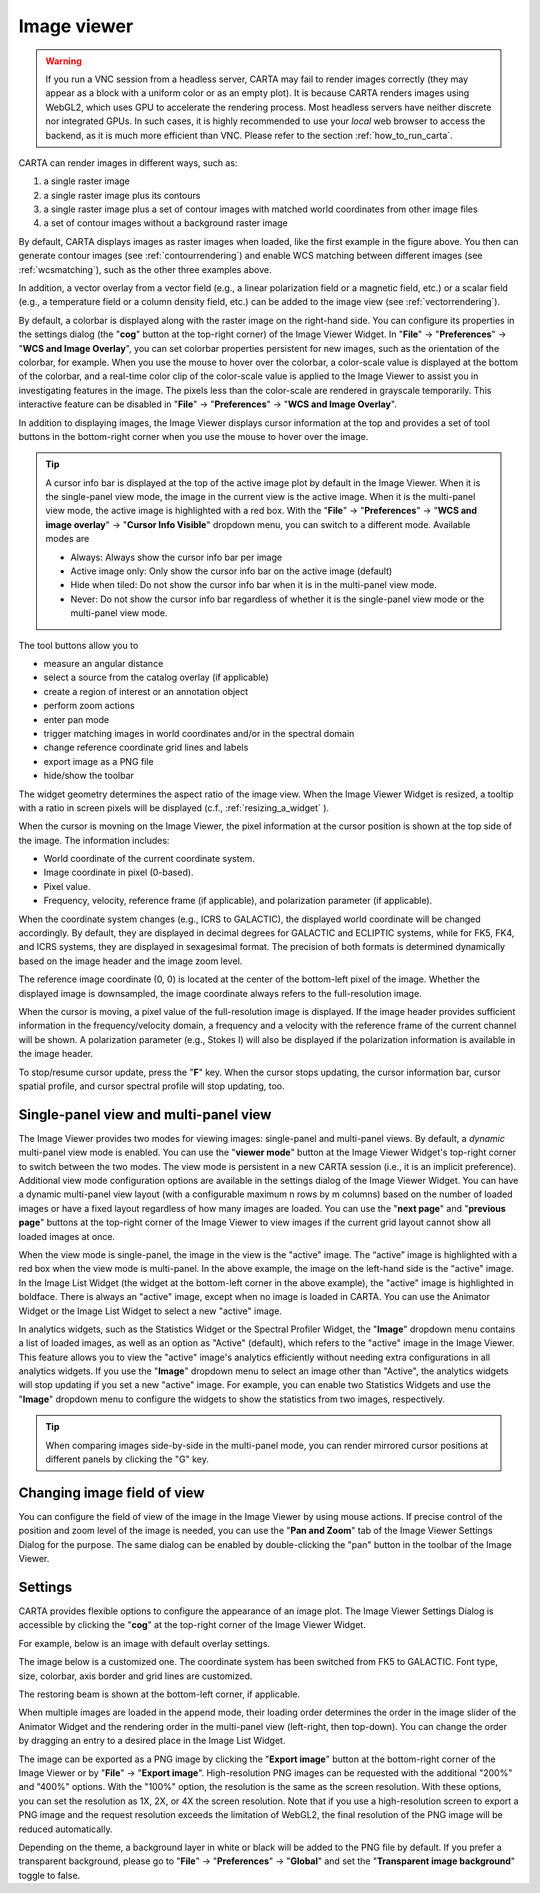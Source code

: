 Image viewer
============

.. warning::
    If you run a VNC session from a headless server, CARTA may fail to render images correctly (they may appear as a block with a uniform color or as an empty plot). It is because CARTA renders images using WebGL2, which uses GPU to accelerate the rendering process. Most headless servers have neither discrete nor integrated GPUs. In such cases, it is highly recommended to use your *local* web browser to access the backend, as it is much more efficient than VNC. Please refer to the section :ref:`how_to_run_carta`.


CARTA can render images in different ways, such as:

1. a single raster image
2. a single raster image plus its contours
3. a single raster image plus a set of contour images with matched world coordinates from other image files 
4. a set of contour images without a background raster image

.. raw:: html

   <img src="_static/carta_fn_imageViewer_examples.png" 
        style="width:100%;height:auto;">

By default, CARTA displays images as raster images when loaded, like the first example in the figure above. You then can generate contour images (see :ref:`contourrendering`) and enable WCS matching between different images (see :ref:`wcsmatching`), such as the other three examples above.

In addition, a vector overlay from a vector field (e.g., a linear polarization field or a magnetic field, etc.) or a scalar field (e.g., a temperature field or a column density field, etc.) can be added to the image view (see :ref:`vectorrendering`).

.. raw:: html

   <img src="_static/carta_fn_imageViewer_examples2.png" 
        style="width:100%;height:auto;">

By default, a colorbar is displayed along with the raster image on the right-hand side. You can configure its properties in the settings dialog (the "**cog**" button at the top-right corner) of the Image Viewer Widget. In "**File**" -> "**Preferences**" -> "**WCS and Image Overlay**", you can set colorbar properties persistent for new images, such as the orientation of the colorbar, for example. When you use the mouse to hover over the colorbar, a color-scale value is displayed at the bottom of the colorbar, and a real-time color clip of the color-scale value is applied to the Image Viewer to assist you in investigating features in the image. The pixels less than the color-scale are rendered in grayscale temporarily. This interactive feature can be disabled in "**File**" -> "**Preferences**" -> "**WCS and Image Overlay**".


.. raw:: html

   <img src="_static/carta_fn_imageViewer_colorbar.png" 
        style="width:100%;height:auto;">



In addition to displaying images, the Image Viewer displays cursor information at the top and provides a set of tool buttons in the bottom-right corner when you use the mouse to hover over the image. 

.. raw:: html

   <img src="_static/carta_fn_imageViewer_intro.png" 
        style="width:100%;height:auto;">


.. tip::

   A cursor info bar is displayed at the top of the active image plot by default in the Image Viewer. When it is the single-panel view mode, the image in the current view is the active image. When it is the multi-panel view mode, the active image is highlighted with a red box. With the "**File**" -> "**Preferences**" -> "**WCS and image overlay**" -> "**Cursor Info Visible**" dropdown menu, you can switch to a different mode. Available modes are

   * Always: Always show the cursor info bar per image
   * Active image only: Only show the cursor info bar on the active image (default)
   * Hide when tiled: Do not show the cursor info bar when it is in the multi-panel view mode.
   * Never: Do not show the cursor info bar regardless of whether it is the single-panel view mode or the multi-panel view mode.


The tool buttons allow you to

* measure an angular distance
* select a source from the catalog overlay (if applicable)
* create a region of interest or an annotation object
* perform zoom actions
* enter pan mode
* trigger matching images in world coordinates and/or in the spectral domain
* change reference coordinate grid lines and labels
* export image as a PNG file
* hide/show the toolbar

.. raw:: html

   <img src="_static/carta_fn_imageViewer_toolButtons.png" 
        style="width:70%;height:auto;">

The widget geometry determines the aspect ratio of the image view. When the Image Viewer Widget is resized, a tooltip with a ratio in screen pixels will be displayed (c.f., :ref:`resizing_a_widget` ).


When the cursor is movning on the Image Viewer, the pixel information at the cursor position is shown at the top side of the image. The information includes:

* World coordinate of the current coordinate system. 
* Image coordinate in pixel (0-based).
* Pixel value.
* Frequency, velocity, reference frame (if applicable), and polarization parameter (if applicable).


.. raw:: html

   <img src="_static/carta_fn_imageViewer_cursorInfo.png" 
        style="width:100%;height:auto;">

When the coordinate system changes (e.g., ICRS to GALACTIC), the displayed world coordinate will be changed accordingly. By default, they are displayed in decimal degrees for GALACTIC and ECLIPTIC systems, while for FK5, FK4, and ICRS systems, they are displayed in sexagesimal format. The precision of both formats is determined dynamically based on the image header and the image zoom level. 

The reference image coordinate (0, 0) is located at the center of the bottom-left pixel of the image. Whether the displayed image is downsampled, the image coordinate always refers to the full-resolution image.

When the cursor is moving, a pixel value of the full-resolution image is displayed. If the image header provides sufficient information in the frequency/velocity domain, a frequency and a velocity with the reference frame of the current channel will be shown. A polarization parameter (e.g., Stokes I) will also be displayed if the polarization information is available in the image header.

To stop/resume cursor update, press the "**F**" key. When the cursor stops updating, the cursor information bar, cursor spatial profile, and cursor spectral profile will stop updating, too.



Single-panel view and multi-panel view
--------------------------------------
The Image Viewer provides two modes for viewing images: single-panel and multi-panel views. By default, a *dynamic* multi-panel view mode is enabled. You can use the "**viewer mode**" button at the Image Viewer Widget's top-right corner to switch between the two modes. The view mode is persistent in a new CARTA session (i.e., it is an implicit preference). Additional view mode configuration options are available in the settings dialog of the Image Viewer Widget. You can have a dynamic multi-panel view layout (with a configurable maximum n rows by m columns) based on the number of loaded images or have a fixed layout regardless of how many images are loaded. You can use the "**next page**" and "**previous page**" buttons at the top-right corner of the Image Viewer to view images if the current grid layout cannot show all loaded images at once.  

.. raw:: html

   <img src="_static/carta_fn_imageViewer_panelMode.png" 
        style="width:100%;height:auto;">

When the view mode is single-panel, the image in the view is the "active" image. The “active” image is highlighted with a red box when the view mode is multi-panel. In the above example, the image on the left-hand side is the "active" image. In the Image List Widget (the widget at the bottom-left corner in the above example), the "active" image is highlighted in boldface. There is always an "active" image, except when no image is loaded in CARTA. You can use the Animator Widget or the Image List Widget to select a new "active" image. 

In analytics widgets, such as the Statistics Widget or the Spectral Profiler Widget, the "**Image**" dropdown menu contains a list of loaded images, as well as an option as "Active" (default), which refers to the "active" image in the Image Viewer. This feature allows you to view the "active" image's analytics efficiently without needing extra configurations in all analytics widgets. If you use the "**Image**" dropdown menu to select an image other than "Active", the analytics widgets will stop updating if you set a new "active" image. For example, you can enable two Statistics Widgets and use the "**Image**" dropdown menu to configure the widgets to show the statistics from two images, respectively.


.. tip::
   When comparing images side-by-side in the multi-panel mode, you can render mirrored cursor positions at different panels by clicking the "G" key.

   .. raw:: html

      <img src="_static/carta_fn_imageViewer_mirrorCursor.png" 
           style="width:100%;height:auto;">



Changing image field of view
----------------------------

You can configure the field of view of the image in the Image Viewer by using mouse actions. If precise control of the position and zoom level of the image is needed, you can use the "**Pan and Zoom**" tab of the Image Viewer Settings Dialog for the purpose. The same dialog can be enabled by double-clicking the "pan" button in the toolbar of the Image Viewer.

.. raw:: html

   <img src="_static/carta_fn_changeFOV.png" 
      style="width:100%;height:auto;">


Settings
--------

CARTA provides flexible options to configure the appearance of an image plot. The Image Viewer Settings Dialog is accessible by clicking the "**cog**" at the top-right corner of the Image Viewer Widget.

.. raw:: html

   <img src="_static/carta_fn_astOptions.png" 
        style="width:100%;height:auto;">


For example, below is an image with default overlay settings.

.. raw:: html

   <img src="_static/carta_fn_astOptions_before.png" 
        style="width:100%;height:auto;">

The image below is a customized one. The coordinate system has been switched from FK5 to GALACTIC. Font type, size, colorbar, axis border and grid lines are customized.  

.. raw:: html

   <img src="_static/carta_fn_astOptions_after.png" 
        style="width:100%;height:auto;">


The restoring beam is shown at the bottom-left corner, if applicable.


When multiple images are loaded in the append mode, their loading order determines the order in the image slider of the Animator Widget and the rendering order in the multi-panel view (left-right, then top-down). You can change the order by dragging an entry to a desired place in the Image List Widget.

.. raw:: html

   <img src="_static/carta_fn_reorderFrame.png" 
      style="width:100%;height:auto;">


The image can be exported as a PNG image by clicking the "**Export image**" button at the bottom-right corner of the Image Viewer or by "**File**" -> "**Export image**". High-resolution PNG images can be requested with the additional "200%" and "400%" options. With the "100%" option, the resolution is the same as the screen resolution. With these options, you can set the resolution as 1X, 2X, or 4X the screen resolution. Note that if you use a high-resolution screen to export a PNG image and the request resolution exceeds the limitation of WebGL2, the final resolution of the PNG image will be reduced automatically. 

.. raw:: html

   <img src="_static/carta_fn_exportImagePNG.png" 
        style="width:100%;height:auto;">


Depending on the theme, a background layer in white or black will be added to the PNG file by default. If you prefer a transparent background, please go to "**File**" -> "**Preferences**" -> "**Global**" and set the "**Transparent image background**" toggle to false. 


